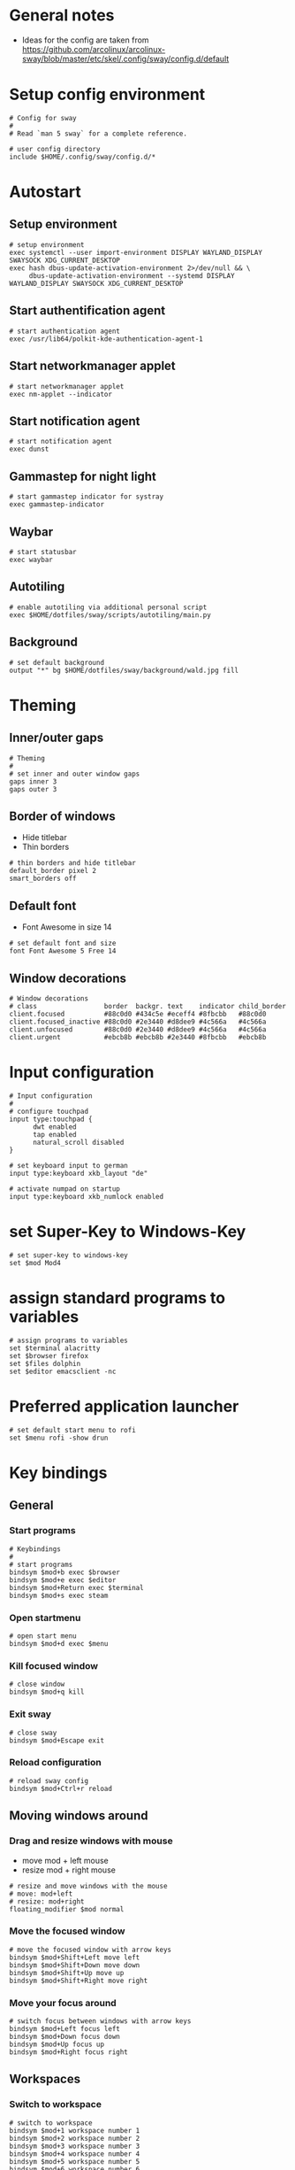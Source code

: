 * General notes
- Ideas for the config are taken from https://github.com/arcolinux/arcolinux-sway/blob/master/etc/skel/.config/sway/config.d/default

* Setup config environment
#+begin_src sway :tangle config
# Config for sway
#
# Read `man 5 sway` for a complete reference.

# user config directory
include $HOME/.config/sway/config.d/*
#+end_src

* Autostart
** Setup environment
#+begin_src sway :tangle config.d/autostart
# setup environment
exec systemctl --user import-environment DISPLAY WAYLAND_DISPLAY SWAYSOCK XDG_CURRENT_DESKTOP
exec hash dbus-update-activation-environment 2>/dev/null && \
     dbus-update-activation-environment --systemd DISPLAY WAYLAND_DISPLAY SWAYSOCK XDG_CURRENT_DESKTOP
#+end_src

** Start authentification agent
#+begin_src sway :tangle config.d/autostart
# start authentication agent
exec /usr/lib64/polkit-kde-authentication-agent-1
#+end_src

** Start networkmanager applet
#+begin_src sway :tangle config.d/autostart
# start networkmanager applet
exec nm-applet --indicator
#+end_src

** Start notification agent
#+begin_src sway :tangle config.d/autostart
# start notification agent
exec dunst 
#+end_src

** Gammastep for night light
#+begin_src sway :tangle config.d/autostart
# start gammastep indicator for systray
exec gammastep-indicator 
#+end_src

** Waybar
#+begin_src sway :tangle config.d/autostart
# start statusbar
exec waybar
#+end_src

** Autotiling
#+begin_src sway :tangle config.d/autostart
# enable autotiling via additional personal script
exec $HOME/dotfiles/sway/scripts/autotiling/main.py
#+end_src

** Background
#+begin_src sway :tangle config.d/autostart
# set default background
output "*" bg $HOME/dotfiles/sway/background/wald.jpg fill
#+end_src

* Theming
** Inner/outer gaps
#+begin_src sway :tangle config.d/theming
# Theming
#
# set inner and outer window gaps
gaps inner 3
gaps outer 3 
#+end_src

** Border of windows
- Hide titlebar
- Thin borders
#+begin_src sway :tangle config.d/theming
# thin borders and hide titlebar
default_border pixel 2
smart_borders off
#+end_src

** Default font
- Font Awesome in size 14
#+begin_src sway :tangle config.d/theming
# set default font and size
font Font Awesome 5 Free 14
#+end_src

** Window decorations
#+begin_src sway :tangle config.d/theming
# Window decorations
# class                 border  backgr. text    indicator child_border
client.focused          #88c0d0 #434c5e #eceff4 #8fbcbb   #88c0d0
client.focused_inactive #88c0d0 #2e3440 #d8dee9 #4c566a   #4c566a
client.unfocused        #88c0d0 #2e3440 #d8dee9 #4c566a   #4c566a
client.urgent           #ebcb8b #ebcb8b #2e3440 #8fbcbb   #ebcb8b
#+end_src

* Input configuration
#+begin_src sway :tangle config.d/keybindings
# Input configuration
# 
# configure touchpad
input type:touchpad {
      dwt enabled
      tap enabled
      natural_scroll disabled
}

# set keyboard input to german
input type:keyboard xkb_layout "de"

# activate numpad on startup
input type:keyboard xkb_numlock enabled
#+end_src

* set Super-Key to Windows-Key
#+begin_src sway :tangle config.d/keybindings
# set super-key to windows-key
set $mod Mod4
#+end_src

* assign standard programs to variables
#+begin_src sway :tangle config.d/keybindings
# assign programs to variables
set $terminal alacritty
set $browser firefox
set $files dolphin
set $editor emacsclient -nc
#+end_src
* Preferred application launcher
#+begin_src  sway :tangle config.d/keybindings
# set default start menu to rofi
set $menu rofi -show drun
#+end_src

* Key bindings

** General
*** Start programs
#+begin_src sway :tangle config.d/keybindings
# Keybindings
#
# start programs
bindsym $mod+b exec $browser
bindsym $mod+e exec $editor
bindsym $mod+Return exec $terminal
bindsym $mod+s exec steam
#+end_src

*** Open startmenu
#+begin_src sway :tangle config.d/keybindings
# open start menu
bindsym $mod+d exec $menu
#+end_src

*** Kill focused window
#+begin_src sway :tangle config.d/keybindings
# close window
bindsym $mod+q kill
#+end_src

*** Exit sway
#+begin_src sway :tangle config.d/keybindings
# close sway
bindsym $mod+Escape exit
#+end_src

*** Reload configuration
#+begin_src sway :tangle config.d/keybindings
# reload sway config
bindsym $mod+Ctrl+r reload
#+end_src

** Moving windows around

*** Drag and resize windows with mouse
- move mod + left mouse
- resize mod + right mouse
#+begin_src sway :tangle config.d/keybindings
# resize and move windows with the mouse
# move: mod+left
# resize: mod+right
floating_modifier $mod normal
#+end_src

*** Move the focused window
#+begin_src sway :tangle config.d/keybindings
# move the focused window with arrow keys
bindsym $mod+Shift+Left move left
bindsym $mod+Shift+Down move down
bindsym $mod+Shift+Up move up
bindsym $mod+Shift+Right move right
#+end_src

*** Move your focus around
#+begin_src sway :tangle config.d/keybindings
# switch focus between windows with arrow keys
bindsym $mod+Left focus left
bindsym $mod+Down focus down
bindsym $mod+Up focus up
bindsym $mod+Right focus right
#+end_src
    
** Workspaces

*** Switch to workspace
#+begin_src sway :tangle config.d/keybindings
# switch to workspace
bindsym $mod+1 workspace number 1
bindsym $mod+2 workspace number 2
bindsym $mod+3 workspace number 3
bindsym $mod+4 workspace number 4
bindsym $mod+5 workspace number 5
bindsym $mod+6 workspace number 6
bindsym $mod+7 workspace number 7
bindsym $mod+8 workspace number 8
bindsym $mod+9 workspace number 9
bindsym $mod+0 workspace number 10
#+end_src

*** Move focused window to workspace
#+begin_src sway :tangle config.d/keybindings
# move window to worlspace
bindsym $mod+Shift+1 move container to workspace number 1
bindsym $mod+Shift+2 move container to workspace number 2
bindsym $mod+Shift+3 move container to workspace number 3
bindsym $mod+Shift+4 move container to workspace number 4
bindsym $mod+Shift+5 move container to workspace number 5
bindsym $mod+Shift+6 move container to workspace number 6
bindsym $mod+Shift+7 move container to workspace number 7
bindsym $mod+Shift+8 move container to workspace number 8
bindsym $mod+Shift+9 move container to workspace number 9
bindsym $mod+Shift+0 move container to workspace number 10
#+end_src

*** Scratchpad
#+begin_src sway :tangle config.d/keybindings
# Scratchpad:
#
# Sway has a "scratchpad", which is a bag of holding for windows.
# You can send windows there and get them back later.

# Move the currently focused window to the scratchpad
bindsym $mod+Shift+minus move scratchpad

# Show the next scratchpad window or hide the focused scratchpad window.
# If there are multiple scratchpad windows, this command cycles through them.
bindsym $mod+minus scratchpad show
#+end_src

** Layout

*** Vertical or horizontal split
#+begin_src sway :tangle config.d/keybindings
# split window horizontal or vertical with the next split
# this is necessary for the manual tiling. Since the autotiling is active, this shouldn't be needed.
bindsym $mod+Shift+h splith
bindsym $mod+Shift+v splitv
#+end_src

*** Window to fullscreen
#+begin_src sway :tangle config.d/keybindings
# toggle fullscreen mode for window
bindsym $mod+f fullscreen
#+end_src

*** Different layout styles
- Remark: If only one side of the screen should be tabbed, then first set the split to vertical, then change layout to tabbed, then start new program
#+begin_src sway :tangle config.d/keybindings
# change window layout to tabbed
bindsym $mod+Shift+Return layout tabbed

# remove tabbed layout and change to default split layout
bindsym $mod+Shift+BackSpace layout toggle split
#+end_src

** Resize mode 
#+begin_src sway :tangle config.d/keybindings
# Resizing containers:
#
mode "resize" {
    # left will shrink the containers width
    # right will grow the containers width
    # up will grow the containers height
    # down will shrink the containers height
    bindsym Left resize shrink width 10px
    bindsym Up resize grow height 10px
    bindsym Down resize shrink height 10px
    bindsym Right resize grow width 10px

    # Return to default mode
    bindsym Return mode "default"
    bindsym Escape mode "default"
    bindsym $mod+r mode "default"
}
bindsym $mod+r mode "resize"
#+end_src

** Function keys

*** Screen Brightness
#+begin_src sway :tangle config.d/keybindings
# Function keys
#
# change brightness
bindsym XF86MonBrightnessDown exec brightnessctl set 5%-
bindsym XF86MonBrightnessUp exec brightnessctl set 5%+
#+end_src

*** Sound volume up, down and toggle mute
#+begin_src sway :tangle config.d/keybindings
# change sound volume
bindsym XF86AudioLowerVolume exec wpctl set-volume @DEFAULT_AUDIO_SINK@ 5%-
bindsym XF86AudioRaiseVolume exec wpctl set-volume @DEFAULT_AUDIO_SINK@ 5%+
bindsym XF86AudioMute exec wpctl set-mute @DEFAULT_AUDIO_SINK@ toggle 
#+end_src

*** Toggle microphone mute and display via dunst
#+begin_src sway :tangle config.d/keybindings
# mute microphone
bindsym $mod+y exec wpctl set-mute @DEFAULT_AUDIO_SOURCE@ toggle 
#+end_src

* Window rules
#+begin_src sway :tangle config.d/windowrules
# set floating for window roles
for_window [app_id="pavucontrol" ] floating enable, resize set width 40 ppt height 30 ppt

for_window [window_role="pop-up"] floating enable
for_window [window_role="bubble"] floating enable
for_window [window_role="task_dialog"] floating enable
for_window [window_role="Preferences"] floating enable
for_window [window_type="dialog"] floating enable
for_window [window_type="menu"] floating enable
for_window [window_role="About"] floating enable
for_window [title="File Operation Progress"] floating enable, border pixel 1, sticky enable, resize set width 40 ppt height 30 ppt
for_window [title="Picture in picture"] floating enable, sticky enable
for_window [title="Save File"] floating enable
#+end_src
